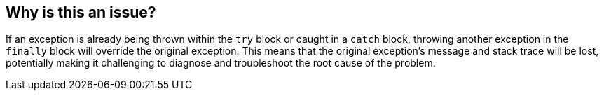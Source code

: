 == Why is this an issue?

If an exception is already being thrown within the `try` block or caught in a `catch` block, throwing another exception in the `finally` block will override the original exception.
This means that the original exception's message and stack trace will be lost, potentially making it challenging to diagnose and troubleshoot the root cause of the problem.